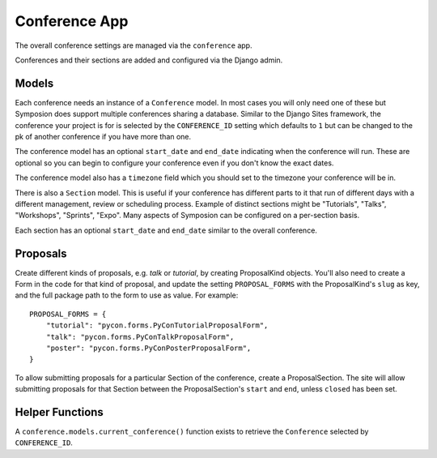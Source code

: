 Conference App
==============

The overall conference settings are managed via the ``conference`` app.

Conferences and their sections are added and configured via the Django admin.


Models
------

Each conference needs an instance of a ``Conference`` model. In most cases you
will only need one of these but Symposion does support multiple conferences
sharing a database. Similar to the Django Sites framework, the conference your
project is for is selected by the ``CONFERENCE_ID`` setting which defaults to
``1`` but can be changed to the pk of another conference if you have more than
one.

The conference model has an optional ``start_date`` and ``end_date``
indicating when the conference will run. These are optional so you can begin
to configure your conference even if you don't know the exact dates.

The conference model also has a ``timezone`` field which you should set to the
timezone your conference will be in.

There is also a ``Section`` model. This is useful if your conference has
different parts to it that run of different days with a different management,
review or scheduling process. Example of distinct sections might be
"Tutorials", "Talks", "Workshops", "Sprints", "Expo". Many aspects of
Symposion can be configured on a per-section basis.

Each section has an optional ``start_date`` and ``end_date`` similar to the
overall conference.

Proposals
---------

Create different kinds of proposals, e.g. `talk` or `tutorial`, by creating
ProposalKind objects. You'll also need to create a Form in the code for
that kind of proposal, and update the setting ``PROPOSAL_FORMS`` with
the ProposalKind's ``slug`` as key, and the full package path to the form
to use as value.  For example::

    PROPOSAL_FORMS = {
        "tutorial": "pycon.forms.PyConTutorialProposalForm",
        "talk": "pycon.forms.PyConTalkProposalForm",
        "poster": "pycon.forms.PyConPosterProposalForm",
    }

To allow submitting proposals for a particular Section of the conference,
create a ProposalSection. The site will allow submitting proposals for that
Section between the ProposalSection's ``start`` and ``end``, unless
``closed`` has been set.


Helper Functions
----------------

A ``conference.models.current_conference()`` function exists to retrieve the
``Conference`` selected by ``CONFERENCE_ID``.
